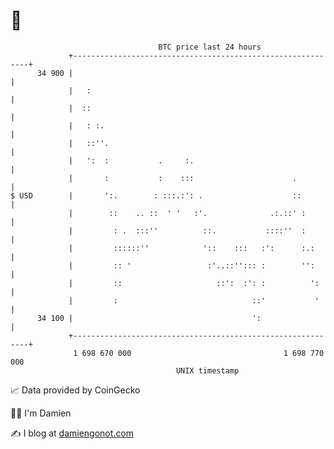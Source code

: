 * 👋

#+begin_example
                                    BTC price last 24 hours                    
                +------------------------------------------------------------+ 
         34 900 |                                                            | 
                |   :                                                        | 
                |  ::                                                        | 
                |   : :.                                                     | 
                |   ::''.                                                    | 
                |   ':  :           .     :.                                 | 
                |       :           :    :::                      .          | 
   $ USD        |       ':.        : :::.:': .                    ::         | 
                |        ::    .. ::  ' '   :'.              .:.::' :        | 
                |         : .  :::''          ::.           ::::''  :        | 
                |         ::::::''            '::    :::   :':      :.:      | 
                |         :: '                 :'..::''::: :        '':      | 
                |         ::                     ::':  :': :          ':     | 
                |         :                              ::'           '     | 
         34 100 |                                        ':                  | 
                +------------------------------------------------------------+ 
                 1 698 670 000                                  1 698 770 000  
                                        UNIX timestamp                         
#+end_example
📈 Data provided by CoinGecko

🧑‍💻 I'm Damien

✍️ I blog at [[https://www.damiengonot.com][damiengonot.com]]
